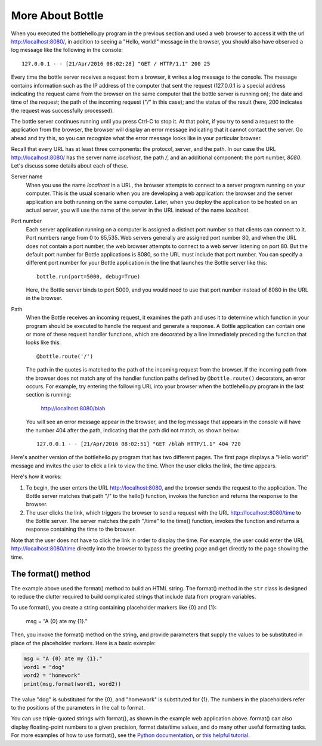 More About Bottle
-----------------

When you executed the bottlehello.py program in the previous section and used a web
browser to access it with the url http://localhost:8080/, in addition to seeing a
"Hello, world!" message in the browser, you should also have observed a log message like 
the following in the console::

    127.0.0.1 - - [21/Apr/2016 08:02:28] "GET / HTTP/1.1" 200 25
    
Every time the bottle server receives a request from a browser, it writes a log message to the
console. The message contains information such as the IP address of the computer that sent the request
(127.0.0.1 is a special address indicating the request came from the browser on the same
computer that the bottle server is running on);
the date and time of the request; the path of the incoming request ("/" in this case); and the status
of the result (here, 200 indicates the request was successfully processed).

The bottle server continues running until you press Ctrl-C to stop it. At that point, if you
try to send a request to the application from the browser, the browser will display an
error message indicating that it cannot contact the server. Go ahead and try this, so you can
recognize what the error message looks like in your particular browser.
    
Recall that every URL has at least three components: the protocol, server, and the path. In our
case the URL http://localhost:8080/ has the server name *localhost*, the path */*, and 
an additional component: the port number, *8080*. Let's discuss some details about each of these.

Server name 
    When you use the name *localhost* in a URL, the browser attempts to connect to
    a server program running on your computer. This is the usual scenario when you are developing
    a web application: the browser and the server application are both running on the same computer.
    Later, when you deploy the application to be hosted on an actual server, you will use the name
    of the server in the URL instead of the name *localhost*.

Port number
    Each server application running on
    a computer is assigned a distinct port number so that clients can connect to it. Port numbers
    range from 0 to 65,535. Web servers generally are assigned port number 80, and when the URL
    does not contain a port number, the web browser attempts to connect to a web server listening
    on port 80. But the default port number for Bottle applications is 8080, so the URL must
    include that port number. You can specify a different port number for your Bottle application
    in the line that launches the Bottle server like this::

        bottle.run(port=5000, debug=True)
    
    Here, the Bottle server binds to port 5000, and you would need to use that port number
    instead of 8080 in the URL in the browser.

Path
    When the Bottle receives an incoming request, it examines the path and uses it to determine 
    which function in your program should be executed to handle the request and generate a response.
    A Bottle application can contain one or more of these request handler functions, which are
    decorated by a line immediately preceding the function that looks like this::

        @bottle.route('/')

    The path in the quotes is matched to the path of the incoming request from the browser.
    If the incoming path from the browser does not match any of the handler function paths
    defined by ``@bottle.route()`` decorators,
    an error occurs. For example, try entering the following URL into your browser when the
    bottlehello.py program in the last section is running:
    
        http://localhost:8080/blah
        
    You will see an error message appear in the browser, and the log message that appears
    in the console will have the number 404 after the path, indicating that the path
    did not match, as shown below::
    
        127.0.0.1 - - [21/Apr/2016 08:02:51] "GET /blah HTTP/1.1" 404 720

Here's another version of the bottlehello.py program that has two different
pages. The first page displays a "Hello world" message and invites the user to
click a link to view the time. When the user clicks the link, the time appears.

.. sourcecode:: python
   :linenos:
   
    import bottle
    from datetime import datetime

    @bottle.route('/')
    def hello():
        return """
            <html><body>
                <h1>Hello, world!</h1>
                Click <a href="/time">here</a> for the time.
            </body></html>
            """

    @bottle.route('/time')
    def time():
        return """
            <html><body>
                The time is {0}.
            </body></html>
            """.format(str(datetime.now()))

    # Launch the BottlePy dev server 
    bottle.run(host='localhost',debug=True)

Here's how it works:

1. To begin, the user enters the URL http://localhost:8080, and the browser sends
   the request to the application. The Bottle server matches that path "/" to the 
   hello() function, invokes the function and returns the response to the browser.
   
2. The user clicks the link, which triggers the browser to send a request with
   the URL http://localhost:8080/time to the Bottle server. The server matches the
   path "/time" to the time() function, invokes the function and returns a response
   containing the time to the browser.
   
Note that the user does not have to click the link in order to display the time. For
example, the user could enter the URL http://localhost:8080/time directly into the
browser to bypass the greeting page and get directly to the page showing the time.


The format() method
~~~~~~~~~~~~~~~~~~~

The example above used the format() method to build an HTML string. The format()
method in the ``str`` class is designed to reduce the clutter required to build
complicated strings that include data from program variables.

To use format(), you create a string containing placeholder markers like {0} and
{1}:

    msg = "A {0} ate my {1}."

Then, you invoke the format() method on the string, and provide parameters that
supply the values to be substituted in place of the placeholder markers. Here is
a basic example:

.. sourcecode:: python

    msg = "A {0} ate my {1}."
    word1 = "dog"
    word2 = "homework"
    print(msg.format(word1, word2))

The value "dog" is substituted for the {0}, and "homework" is substituted for
{1}. The numbers in the placeholders refer to the positions of the parameters in
the call to format.

You can use triple-quoted strings with format(), as shown in the example web
application above. format() can also display floating-point numbers to a given
precision, format date/time values, and do many other useful formatting tasks.
For more examples of how to use format(), see the `Python documentation
<https://docs.python.org/3/library/string.html#formatexamples>`_, or 
`this helpful tutorial <https://www.digitalocean.com/community/tutorials/how-to-use-string-formatters-in-python-3>`_.


